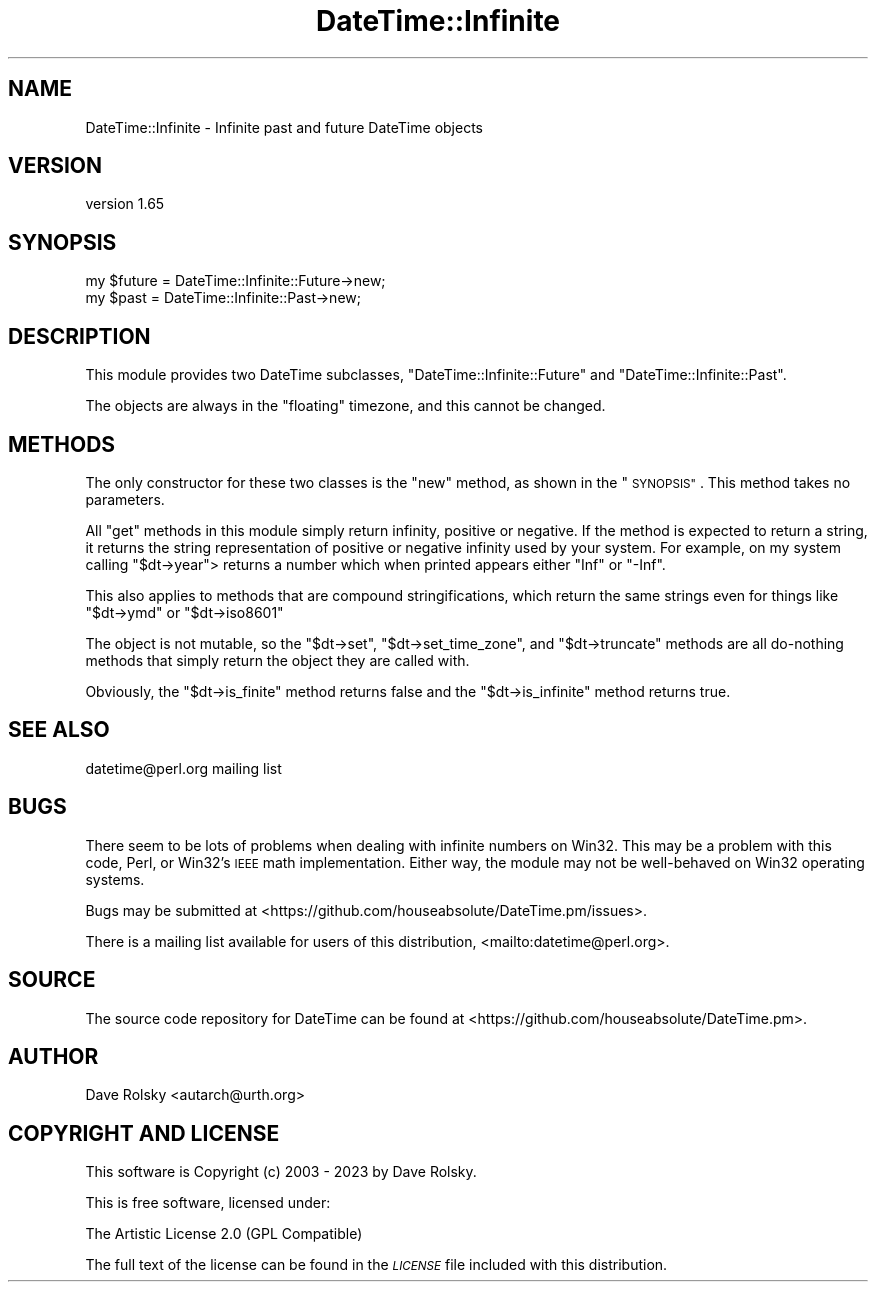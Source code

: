 .\" Automatically generated by Pod::Man 4.14 (Pod::Simple 3.43)
.\"
.\" Standard preamble:
.\" ========================================================================
.de Sp \" Vertical space (when we can't use .PP)
.if t .sp .5v
.if n .sp
..
.de Vb \" Begin verbatim text
.ft CW
.nf
.ne \\$1
..
.de Ve \" End verbatim text
.ft R
.fi
..
.\" Set up some character translations and predefined strings.  \*(-- will
.\" give an unbreakable dash, \*(PI will give pi, \*(L" will give a left
.\" double quote, and \*(R" will give a right double quote.  \*(C+ will
.\" give a nicer C++.  Capital omega is used to do unbreakable dashes and
.\" therefore won't be available.  \*(C` and \*(C' expand to `' in nroff,
.\" nothing in troff, for use with C<>.
.tr \(*W-
.ds C+ C\v'-.1v'\h'-1p'\s-2+\h'-1p'+\s0\v'.1v'\h'-1p'
.ie n \{\
.    ds -- \(*W-
.    ds PI pi
.    if (\n(.H=4u)&(1m=24u) .ds -- \(*W\h'-12u'\(*W\h'-12u'-\" diablo 10 pitch
.    if (\n(.H=4u)&(1m=20u) .ds -- \(*W\h'-12u'\(*W\h'-8u'-\"  diablo 12 pitch
.    ds L" ""
.    ds R" ""
.    ds C` ""
.    ds C' ""
'br\}
.el\{\
.    ds -- \|\(em\|
.    ds PI \(*p
.    ds L" ``
.    ds R" ''
.    ds C`
.    ds C'
'br\}
.\"
.\" Escape single quotes in literal strings from groff's Unicode transform.
.ie \n(.g .ds Aq \(aq
.el       .ds Aq '
.\"
.\" If the F register is >0, we'll generate index entries on stderr for
.\" titles (.TH), headers (.SH), subsections (.SS), items (.Ip), and index
.\" entries marked with X<> in POD.  Of course, you'll have to process the
.\" output yourself in some meaningful fashion.
.\"
.\" Avoid warning from groff about undefined register 'F'.
.de IX
..
.nr rF 0
.if \n(.g .if rF .nr rF 1
.if (\n(rF:(\n(.g==0)) \{\
.    if \nF \{\
.        de IX
.        tm Index:\\$1\t\\n%\t"\\$2"
..
.        if !\nF==2 \{\
.            nr % 0
.            nr F 2
.        \}
.    \}
.\}
.rr rF
.\" ========================================================================
.\"
.IX Title "DateTime::Infinite 3"
.TH DateTime::Infinite 3 "2023-11-06" "perl v5.36.0" "User Contributed Perl Documentation"
.\" For nroff, turn off justification.  Always turn off hyphenation; it makes
.\" way too many mistakes in technical documents.
.if n .ad l
.nh
.SH "NAME"
DateTime::Infinite \- Infinite past and future DateTime objects
.SH "VERSION"
.IX Header "VERSION"
version 1.65
.SH "SYNOPSIS"
.IX Header "SYNOPSIS"
.Vb 2
\&  my $future = DateTime::Infinite::Future\->new;
\&  my $past   = DateTime::Infinite::Past\->new;
.Ve
.SH "DESCRIPTION"
.IX Header "DESCRIPTION"
This module provides two DateTime subclasses, \f(CW\*(C`DateTime::Infinite::Future\*(C'\fR
and \f(CW\*(C`DateTime::Infinite::Past\*(C'\fR.
.PP
The objects are always in the \*(L"floating\*(R" timezone, and this cannot be changed.
.SH "METHODS"
.IX Header "METHODS"
The only constructor for these two classes is the \f(CW\*(C`new\*(C'\fR method, as shown in
the \*(L"\s-1SYNOPSIS\*(R"\s0. This method takes no parameters.
.PP
All \*(L"get\*(R" methods in this module simply return infinity, positive or negative.
If the method is expected to return a string, it returns the string
representation of positive or negative infinity used by your system. For
example, on my system calling \f(CW\*(C`$dt\->year\*(C'\fR> returns a number which when
printed appears either \*(L"Inf\*(R" or \*(L"\-Inf\*(R".
.PP
This also applies to methods that are compound stringifications, which return
the same strings even for things like \f(CW\*(C`$dt\->ymd\*(C'\fR or \f(CW\*(C`$dt\->iso8601\*(C'\fR
.PP
The object is not mutable, so the \f(CW\*(C`$dt\->set\*(C'\fR, \f(CW\*(C`$dt\->set_time_zone\*(C'\fR,
and \f(CW\*(C`$dt\->truncate\*(C'\fR methods are all do-nothing methods that simply return
the object they are called with.
.PP
Obviously, the \f(CW\*(C`$dt\->is_finite\*(C'\fR method returns false and the \f(CW\*(C`$dt\->is_infinite\*(C'\fR method returns true.
.SH "SEE ALSO"
.IX Header "SEE ALSO"
datetime@perl.org mailing list
.SH "BUGS"
.IX Header "BUGS"
There seem to be lots of problems when dealing with infinite numbers on Win32.
This may be a problem with this code, Perl, or Win32's \s-1IEEE\s0 math
implementation. Either way, the module may not be well-behaved on Win32
operating systems.
.PP
Bugs may be submitted at <https://github.com/houseabsolute/DateTime.pm/issues>.
.PP
There is a mailing list available for users of this distribution,
<mailto:datetime@perl.org>.
.SH "SOURCE"
.IX Header "SOURCE"
The source code repository for DateTime can be found at <https://github.com/houseabsolute/DateTime.pm>.
.SH "AUTHOR"
.IX Header "AUTHOR"
Dave Rolsky <autarch@urth.org>
.SH "COPYRIGHT AND LICENSE"
.IX Header "COPYRIGHT AND LICENSE"
This software is Copyright (c) 2003 \- 2023 by Dave Rolsky.
.PP
This is free software, licensed under:
.PP
.Vb 1
\&  The Artistic License 2.0 (GPL Compatible)
.Ve
.PP
The full text of the license can be found in the
\&\fI\s-1LICENSE\s0\fR file included with this distribution.
